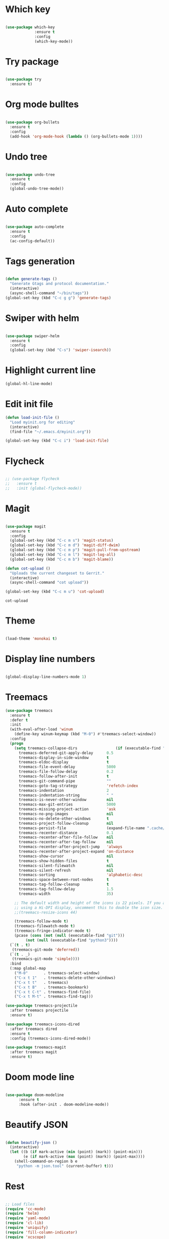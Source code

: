 #+STARTUP: overview

* Which key
#+BEGIN_SRC emacs-lisp

(use-package which-key
             :ensure t
             :config
             (which-key-mode))

#+END_SRC

* Try package
#+BEGIN_SRC emacs-lisp

  (use-package try
    :ensure t)

#+END_SRC

* Org mode bulltes
#+BEGIN_SRC emacs-lisp

  (use-package org-bullets
    :ensure t
    :config
    (add-hook 'org-mode-hook (lambda () (org-bullets-mode 1))))

#+END_SRC

* Undo tree
#+BEGIN_SRC emacs-lisp

(use-package undo-tree
  :ensure t
  :config
  (global-undo-tree-mode))

#+END_SRC

* Auto complete
#+BEGIN_SRC emacs-lisp

  (use-package auto-complete
    :ensure t
    :config
    (ac-config-default))

#+END_SRC

* Tags generation
#+BEGIN_SRC emacs-lisp

  (defun generate-tags ()
    "Generate Gtags and protocol documentation."
    (interactive)
    (async-shell-command "~/bin/tags"))
  (global-set-key (kbd "C-c g g") 'generate-tags)

#+END_SRC

* Swiper with helm

#+BEGIN_SRC emacs-lisp

  (use-package swiper-helm
    :ensure t
    :config
    (global-set-key (kbd "C-s") 'swiper-isearch))

#+END_SRC

* Highlight current line

#+BEGIN_SRC emacs-lisp
  (global-hl-line-mode)

#+END_SRC

* Edit init file
#+BEGIN_SRC emacs-lisp
  (defun load-init-file ()
    "Load myinit.org for editing"
    (interactive)
    (find-file "~/.emacs.d/myinit.org"))

  (global-set-key (kbd "C-c i") 'load-init-file)

#+END_SRC
* Flycheck
#+BEGIN_SRC emacs-lisp

  ;; (use-package flycheck
  ;;   :ensure t
  ;;   :init (global-flycheck-mode))

#+END_SRC

#+RESULTS:

* Magit

 #+BEGIN_SRC emacs-lisp

   (use-package magit
     :ensure t
     :config
     (global-set-key (kbd "C-c m s") 'magit-status)
     (global-set-key (kbd "C-c m d") 'magit-diff-dwim)
     (global-set-key (kbd "C-c m p") 'magit-pull-from-upstream)
     (global-set-key (kbd "C-c m l") 'magit-log-all)
     (global-set-key (kbd "C-c m b") 'magit-blame))

   (defun cot-upload ()
     "Uploads the current changeset to Gerrit."
     (interactive)
     (async-shell-command "cot upload"))

   (global-set-key (kbd "C-c m u") 'cot-upload)

 #+END_SRC

 #+RESULTS:
 : cot-upload

* Theme
#+BEGIN_SRC emacs-lisp

  (load-theme 'monokai t)

#+END_SRC
* Display line numbers
#+BEGIN_SRC emacs-lisp

(global-display-line-numbers-mode 1)

#+END_SRC

#+RESULTS:
: t

* Treemacs
#+BEGIN_SRC emacs-lisp
  (use-package treemacs
    :ensure t
    :defer t
    :init
    (with-eval-after-load 'winum
      (define-key winum-keymap (kbd "M-0") #'treemacs-select-window))
    :config
    (progn
      (setq treemacs-collapse-dirs                 (if (executable-find "python3") 3 0)
	    treemacs-deferred-git-apply-delay      0.5
	    treemacs-display-in-side-window        t
	    treemacs-eldoc-display                 t
	    treemacs-file-event-delay              5000
	    treemacs-file-follow-delay             0.2
	    treemacs-follow-after-init             t
	    treemacs-git-command-pipe              ""
	    treemacs-goto-tag-strategy             'refetch-index
	    treemacs-indentation                   2
	    treemacs-indentation-string            " "
	    treemacs-is-never-other-window         nil
	    treemacs-max-git-entries               5000
	    treemacs-missing-project-action        'ask
	    treemacs-no-png-images                 nil
	    treemacs-no-delete-other-windows       t
	    treemacs-project-follow-cleanup        nil
	    treemacs-persist-file                  (expand-file-name ".cache/treemacs-persist" user-emacs-directory)
	    treemacs-recenter-distance             0.1
	    treemacs-recenter-after-file-follow    nil
	    treemacs-recenter-after-tag-follow     nil
	    treemacs-recenter-after-project-jump   'always
	    treemacs-recenter-after-project-expand 'on-distance
	    treemacs-show-cursor                   nil
	    treemacs-show-hidden-files             t
	    treemacs-silent-filewatch              nil
	    treemacs-silent-refresh                nil
	    treemacs-sorting                       'alphabetic-desc
	    treemacs-space-between-root-nodes      t
	    treemacs-tag-follow-cleanup            t
	    treemacs-tag-follow-delay              1.5
	    treemacs-width                         35)

      ;; The default width and height of the icons is 22 pixels. If you are
      ;; using a Hi-DPI display, uncomment this to double the icon size.
      ;;(treemacs-resize-icons 44)

      (treemacs-follow-mode t)
      (treemacs-filewatch-mode t)
      (treemacs-fringe-indicator-mode t)
      (pcase (cons (not (null (executable-find "git")))
		   (not (null (executable-find "python3"))))
	(`(t . t)
	 (treemacs-git-mode 'deferred))
	(`(t . _)
	 (treemacs-git-mode 'simple))))
    :bind
    (:map global-map
	  ("M-0"       . treemacs-select-window)
	  ("C-x t 1"   . treemacs-delete-other-windows)
	  ("C-x t t"   . treemacs)
	  ("C-x t B"   . treemacs-bookmark)
	  ("C-x t C-t" . treemacs-find-file)
	  ("C-x t M-t" . treemacs-find-tag)))

  (use-package treemacs-projectile
    :after treemacs projectile
    :ensure t)

  (use-package treemacs-icons-dired
    :after treemacs dired
    :ensure t
    :config (treemacs-icons-dired-mode))

  (use-package treemacs-magit
    :after treemacs magit
    :ensure t)
#+END_SRC

#+RESULTS:

* Doom mode line

#+BEGIN_SRC emacs-lisp

(use-package doom-modeline
      :ensure t
      :hook (after-init . doom-modeline-mode))

#+END_SRC

#+RESULTS:
| doom-modeline-mode | magit-auto-revert-mode--init-kludge | magit-startup-asserts | magit-version |

* Beautify JSON
#+BEGIN_SRC emacs-lisp

(defun beautify-json ()
  (interactive)
  (let ((b (if mark-active (min (point) (mark)) (point-min)))
        (e (if mark-active (max (point) (mark)) (point-max))))
    (shell-command-on-region b e
     "python -m json.tool" (current-buffer) t)))

#+END_SRC

#+RESULTS:
: beautify-json

* Rest

#+BEGIN_SRC emacs-lisp

  ;; Load files
  (require 'cc-mode)
  (require 'helm)
  (require 'yaml-mode)
  (require 'cl-lib)
  (require 'uniquify)
  (require 'fill-column-indicator)
  (require 'xcscope)

  ; Editing Modes
  (setq auto-mode-alist (cons '("\\.c$"       . c-mode) auto-mode-alist))
  (setq auto-mode-alist (cons '("\\.cxx$"     . c++-mode) auto-mode-alist))
  (setq auto-mode-alist (cons '("\\.hxx$"     . c++-mode) auto-mode-alist))
  (setq auto-mode-alist (cons '("\\.java$"    . java-mode) auto-mode-alist))
  (setq auto-mode-alist (cons '("\\.pl$"      . perl-mode) auto-mode-alist))
  (setq auto-mode-alist (cons '("\\.pm$"      . perl-mode) auto-mode-alist))
  (setq auto-mode-alist (cons '("\\.txt$"     . text-mode) auto-mode-alist))
  (setq auto-mode-alist (cons '("\\.py$"      . python-mode) auto-mode-alist))
  (setq auto-mode-alist (cons '("\\.json\\'"  . js-mode) auto-mode-alist))
  (setq auto-mode-alist (cons '("\\.yml\\'"   . yaml-mode) auto-mode-alist))
  (setq auto-mode-alist (cons '("\\.proto\\'" . protobuf-mode) auto-mode-alist))

  ; Remove initial splash-screen
  (setq initial-scratch-message "")

  ; Don't display start message
  (setq inhibit-startup-message t)

  ; Unique Names
  (setq uniquify-buffer-name-style 'forward)

  ;; Fci Mode
  (define-globalized-minor-mode global-fci-mode fci-mode
    (lambda ()
      (if buffer-file-name (fci-mode 1))))
  (global-fci-mode 1)
  (setq fci-rule-width 1)
  (setq fci-rule-column 79)
  (setq fci-handle-truncate-lines nil)
  (setq fci-rule-color "red")
  (global-whitespace-mode 1)
  (setq whitespace-style '(face trailing))

  ; Highlight Mode
  (global-hi-lock-mode 1)

  ; Compile Shortcuts
  (define-key global-map [(control meta c)]  'compile)
  (define-key global-map [(control k)]  'kill-whole-line)
  (setq shell-file-name "bash")
  (setq shell-command-switch "-lc")

  ;; Cscope for Emacs Install external package
  (cscope-setup)
  (setq cscope-do-not-update-database t)
  (setq cscope-display-cscope-buffer nil)
  (define-key global-map [(meta shift d)]  'cscope-set-initial-directory)
  (define-key global-map [(meta shift f)]  'cscope-find-this-file)
  (define-key global-map [(meta shift s)]  'cscope-find-this-symbol)
  (define-key global-map [(meta shift g)]  'cscope-find-global-definition)
  (define-key global-map [(meta shift n)]  'cscope-next-symbol)
  (define-key global-map [(meta shift p)]  'cscope-prev-symbol)
  (define-key global-map [(meta shift c)]  'cscope-display-buffer)
  (define-key global-map [(meta shift b)]
    'cscope-find-global-definition-no-prompting)
  (define-key global-map [(meta shift x)]
    'cscope-find-functions-calling-this-function)

  ; Turn on extra whitespace highlight
  (setq-default show-trailing-whitespace t)

  ; Toggle window dedication
  (defun toggle-window-dedicated ()
  "Toggle whether the current active window is dedicated or not"
  (interactive)
  (message
   (if (let (window (get-buffer-window (current-buffer)))
         (set-window-dedicated-p window
                                 (not (window-dedicated-p window))))
       "Window '%s' is dedicated"
     "Window '%s' is normal")
   (current-buffer)))

  (define-key global-map [(meta shift l)] 'toggle-window-dedicated)

  ; Save backup and autosave file in a seperate folder
  (setq backup-directory-alist  `((".*" . ,"~/.emacsbackup/")))
  (setq auto-save-file-name-transforms `((".*" ,"~/.emacsbackup/" t)))

  ; Roll out compilation buffer
  (setq-default compilation-scroll-output t)

  ; Show full path of file in frame title
  (setq-default frame-title-format
                '("%f" (dired-directory dired-directory "%b")))

  ; Change yes/no to y/n
  (fset 'yes-or-no-p 'y-or-n-p)

  ; Auto revert-buffers
  (global-auto-revert-mode 1)

  ; Don't ask for confirmation when loading large files
  (setq large-file-warning-threshold nil)

  ; Highlight matching braces
  (show-paren-mode 1)

  ;; Display details about closing brace
  (defadvice show-paren-function
      (after show-matching-paren-offscreen activate)
    "If the matching paren is offscreen, show the matching line in the
      echo area. Has no effect if the character before point is not of
      the syntax class ')'."
    (interactive)
    (let* (
           (cb (char-before (point)))
           (matching-text (and cb
                               (char-equal (char-syntax cb) ?\) )
                               (blink-matching-open)
                               )
                          )
           )
      )
    )

  ; Enable word wrap
  (global-visual-line-mode 1)

  ; Remove menu bar
  (menu-bar-mode -1)
  (tool-bar-mode -1)
  (toggle-scroll-bar -1)

  ; Represent space by .
  (setq whitespace-display-mappings '((space-mark ?\  [?.])
                                      (newline-mark ?\n [?$ ?\n])
                                      (tab-mark ?\t [?\\ ?\t])))

  ; Column Number Modes
  (setq column-number-mode t)

  ;; Set symbol for the border
  (set-face-inverse-video-p 'vertical-border nil)
  (set-face-background 'vertical-border (face-background 'default))
  (set-display-table-slot standard-display-table
                         'vertical-border
                         (make-glyph-code ?|))

  ;; Set face for highlight regex color
  (setq hi-lock-auto-select-face t)

  ; Linum Mode
  (setq linum-format (lambda
                       (line)
                       (propertize
                        (format (concat "%"
                                        (number-to-string
                                         (length
                                          (number-to-string
                                           (line-number-at-pos
                                            (point-max)))))
                                        "d ")
                                line)
                        'face
                        'linum)))

  ;; Speedbar
  (global-set-key (kbd "<f6>") 'sr-speedbar-toggle)

  ; Move between emacs buffer
  (global-set-key (kbd "C-x <up>") 'windmove-up)
  (global-set-key (kbd "C-x <down>") 'windmove-down)
  (global-set-key (kbd "C-x <left>") 'windmove-left)
  (global-set-key (kbd "C-x <right>") 'windmove-right)

  ; Kill Yank Paste. Suck it VIM
  (defadvice kill-ring-save (before slick-copy activate compile) "When called
    interactively with no active region, copy a single line instead."
    (interactive (if mark-active (list (region-beginning) (region-end)) (message
    "Copied line") (list (line-beginning-position) (line-beginning-position
    2)))))

  (defadvice kill-region (before slick-cut activate compile)
    "When called interactively with no active region, kill a single line instead."
    (interactive
      (if mark-active (list (region-beginning) (region-end))
        (list (line-beginning-position)
          (line-beginning-position 2)))))

  ; Make #if 0 comment face
  (defun my-c-mode-font-lock-if0 (limit)
    (save-restriction
      (widen)
      (save-excursion
        (goto-char (point-min))
        (let ((depth 0) str start start-depth)
          (while (re-search-forward "^\\s-*#\\s-*\\(if\\|else\\|endif\\)" limit 'move)
            (setq str (match-string 1))
            (if (string= str "if")
                (progn
                  (setq depth (1+ depth))
                  (when (and (null start) (looking-at "\\s-+0"))
                    (setq start (match-end 0)
                          start-depth depth)))
              (when (and start (= depth start-depth))
                (c-put-font-lock-face start (match-beginning 0) 'font-lock-comment-face)
                (setq start nil))
              (when (string= str "endif")
                (setq depth (1- depth)))))
          (when (and start (> depth 0))
            (c-put-font-lock-face start (point) 'font-lock-comment-face)))))
    nil)

  (defun my-c-mode-common-hook ()
    (font-lock-add-keywords
     nil
     '((my-c-mode-font-lock-if0 (0 font-lock-comment-face prepend))) 'add-to-end))

  (add-hook 'c-mode-common-hook 'my-c-mode-common-hook)

  ; Ansi-term Shortcuts
  (global-set-key [f1] 'ansi-term)

  ; Kill term buffer on exit
  (defadvice term-sentinel (around my-advice-term-sentinel (proc msg))
    (if (memq (process-status proc) '(signal exit))
        (let ((buffer (process-buffer proc)))
          ad-do-it
          (kill-buffer buffer))
      ad-do-it))
  (ad-activate 'term-sentinel)

  ; Make bash default shell
  (defvar my-term-shell "/bin/bash")
  (defadvice ansi-term (before force-bash)
    (interactive (list my-term-shell)))
  (ad-activate 'ansi-term)

  ; Make UTF-8 in term
  (defun my-term-use-utf8 ()
    (set-buffer-process-coding-system 'utf-8-unix 'utf-8-unix))
  (add-hook 'term-exec-hook 'my-term-use-utf8)

  ; Yank and paste in term
  ;; Just make the terminal text mode based using C-x C-j

  ; Make urls clickable in term
  ; Solarized for term
  (defun my-term-hook ()
    (goto-address-mode)
    (define-key term-raw-map "\C-y" 'my-term-paste)
    (let ((base03  "#002b36")
          (base02  "#073642")
          (base01  "#586e75")
          (base00  "#657b83")
          (base0   "#839496")
          (base1   "#93a1a1")
          (base2   "#eee8d5")
          (base3   "#fdf6e3")
          (yellow  "#b58900")
          (orange  "#cb4b16")
          (red     "#dc322f")
          (magenta "#d33682")
          (violet  "#6c71c4")
          (blue    "#268bd2")
          (cyan    "#2aa198")
          (green   "#859900"))
      (setq ansi-term-color-vector
            (vconcat `(unspecified ,base02 ,red ,green ,yellow ,blue
                                    ,magenta ,cyan ,base2)))))

  ; Add Hook to term
  ; (add-hook 'term-mode-hook 'my-term-hook)

  ; Compile color
  (require 'ansi-color)
  (defun colorize-compilation-buffer ()
    (toggle-read-only)
    (ansi-color-apply-on-region (point-min) (point-max))
    (toggle-read-only))
  (add-hook 'compilation-filter-hook 'colorize-compilation-buffer)

  (transient-mark-mode t)
  (global-font-lock-mode t)
  (column-number-mode t)
  (setq blink-cursor-mode t)
  (setq indicate-empty-lines t)

  ;; imenu - Jump to definition in same File
  (global-set-key (kbd "C-c d") 'imenu)

  ;; No confirmation on revert
  (setq revert-without-query '(".*"))

  ; Keep search highlighted always
  (setq lazy-highlight-cleanup nil)
  (setq isearch-allow-scroll t)

  ; Smooth scrolling
  (setq scroll-step 1)

  ; Collapse/Expand functions
  (defun hs-enable-and-toggle ()
    (interactive)
    (hs-minor-mode 1)
    (hs-toggle-hiding))

  (defun hs-enable-and-hideshow-all (&optional arg)
    "Hide all blocks. If prefix argument is given, show all blocks."
    (interactive "P")
    (hs-minor-mode 1)
    (if arg
        (hs-show-all)
        (hs-hide-all)))

  (global-set-key (kbd "C-c <up>")    'hs-enable-and-toggle)
  (global-set-key (kbd "C-c <down>")  'hs-enable-and-hideshow-all)

  ; Clang formatter
  (setq clang-format-executable
        "/home/cohesity/workspace/toolchain/x86_64-linux/llvm-latest/bin/clang-format")
  (fset 'c-indent-region 'clang-format-region)
  (global-set-key (kbd "C-c TAB") 'clang-format-region)

  ;; Better mouse
  ;; scroll one line at a time (less "jumpy" than defaults)
  (setq mouse-wheel-scroll-amount '(1 ((shift) . 1))) ;; one line at a time
  (setq mouse-wheel-progressive-speed nil) ;; don't accelerate scrolling
  (setq mouse-wheel-follow-mouse 't) ;; scroll window under mouse
  (setq scroll-step 1) ;; keyboard scroll one line at a time

  ; Tramp use ssh
  (setq tramp-default-method "ssh")

  ;; COT upload
  (defun cot-upload ()
    "Uploads the current changeset to Gerrit."
    (interactive)
    (async-shell-command "cot upload"))

  ;; Change window sizes
  (global-set-key (kbd "<C-S-up>") 'shrink-window)
  (global-set-key (kbd "<C-S-down>") 'enlarge-window)
  (global-set-key (kbd "<C-S-left>") 'shrink-window-horizontally)
  (global-set-key (kbd "<C-S-right>") 'enlarge-window-horizontally)

  ;; Helm config
  (define-key helm-map (kbd "<tab>") 'helm-execute-persistent-action)
  (global-set-key (kbd "C-x C-f") 'helm-find-files)
  (global-set-key (kbd "C-x C-b") 'helm-buffers-list)
  (global-set-key (kbd "M-x") 'helm-M-x)
  (helm-autoresize-mode 1)
  (setq helm-split-window-in-side-p t)
  (helm-mode 1)

  ;; Helm at bottom of the screen
  (add-to-list 'display-buffer-alist
                      `(,(rx bos "*helm" (* not-newline) "*" eos)
                           (display-buffer-in-side-window)
                           (inhibit-same-window . t)
                           (window-height . 0.4)))
  ;; Helm Gtags
  (setq
   helm-gtags-ignore-case t
   helm-gtags-auto-update t
   helm-gtags-use-input-at-cursor t
   helm-gtags-pulse-at-cursor t
   helm-gtags-prefix-key "\C-cg"
   helm-gtags-suggested-key-mapping t
   )

  (require 'helm-gtags)
  ;; Enable helm-gtags-mode
  (add-hook 'dired-mode-hook 'helm-gtags-mode)
  (add-hook 'eshell-mode-hook 'helm-gtags-mode)
  (add-hook 'c-mode-hook 'helm-gtags-mode)
  (add-hook 'c++-mode-hook 'helm-gtags-mode)
  (add-hook 'asm-mode-hook 'helm-gtags-mode)

  (define-key helm-gtags-mode-map (kbd "C-c g a") 'helm-gtags-tags-in-this-function)
  (define-key helm-gtags-mode-map (kbd "C-j") 'helm-gtags-select)
  (define-key helm-gtags-mode-map (kbd "M-.") 'helm-gtags-dwim)
  (define-key helm-gtags-mode-map (kbd "M-,") 'helm-gtags-pop-stack)
  (define-key helm-gtags-mode-map (kbd "C-c <") 'helm-gtags-previous-history)
  (define-key helm-gtags-mode-map (kbd "C-c >") 'helm-gtags-next-history)

  ;; Projectile
  (projectile-mode +1)
  (define-key projectile-mode-map (kbd "C-c p") 'projectile-command-map)
  (setq projectile-completion-system 'helm)

  ;; Add spell check to comments
  (add-hook 'c-mode-common-hook 'flyspell-prog-mode)

  ;; Dumb jump
  (dumb-jump-mode)

  ;; Function name on top
  (semantic-mode 1)


#+END_SRC
